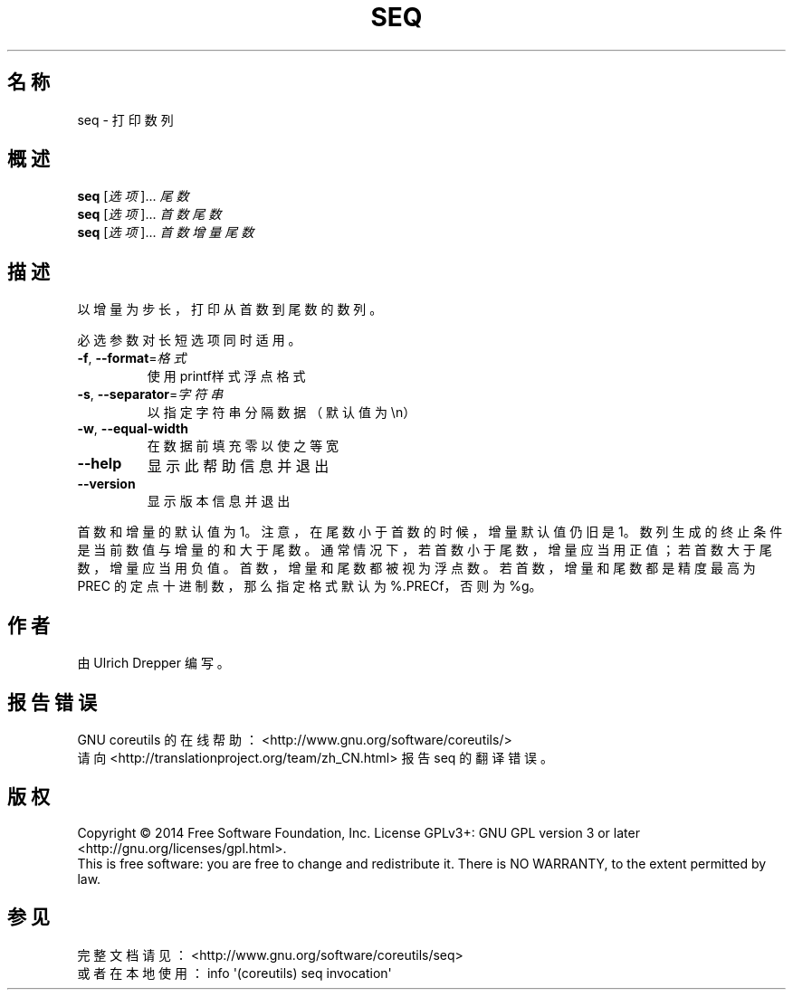 .\" DO NOT MODIFY THIS FILE!  It was generated by help2man 1.43.3.
.\"*******************************************************************
.\"
.\" This file was generated with po4a. Translate the source file.
.\"
.\"*******************************************************************
.TH SEQ 1 2015年三月 "GNU coreutils 8.23" "User Commands"
.SH 名称
seq \- 打印数列
.SH 概述
\fBseq\fP [\fI选项\fP]... \fI尾数\fP
.br
\fBseq\fP [\fI选项\fP]... \fI首数 尾数\fP
.br
\fBseq\fP [\fI选项\fP]... \fI首数 增量 尾数\fP
.SH 描述
.\" Add any additional description here
.PP
以增量为步长，打印从首数到尾数的数列。
.PP
必选参数对长短选项同时适用。
.TP 
\fB\-f\fP, \fB\-\-format\fP=\fI格式\fP
使用printf样式浮点格式
.TP 
\fB\-s\fP, \fB\-\-separator\fP=\fI字符串\fP
以指定字符串分隔数据（默认值为\en）
.TP 
\fB\-w\fP, \fB\-\-equal\-width\fP
在数据前填充零以使之等宽
.TP 
\fB\-\-help\fP
显示此帮助信息并退出
.TP 
\fB\-\-version\fP
显示版本信息并退出
.PP
首数和增量的默认值为1。注意，在尾数小于首数的时候，增量默认值仍旧是1。数列生成的终止条件是当前数值与增量的和大于尾数。通常情况下，若首数小于尾数，增量应当用正值；若首数大于尾数，增量应当用负值。首数，增量和尾数都被视为浮点数。若首数，增量和尾数都是精度最高为
PREC 的定点十进制数，那么指定格式默认为%.PRECf，否则为 %g。
.SH 作者
由 Ulrich Drepper 编写。
.SH 报告错误
GNU coreutils 的在线帮助： <http://www.gnu.org/software/coreutils/>
.br
请向 <http://translationproject.org/team/zh_CN.html> 报告 seq 的翻译错误。
.SH 版权
Copyright \(co 2014 Free Software Foundation, Inc.  License GPLv3+: GNU GPL
version 3 or later <http://gnu.org/licenses/gpl.html>.
.br
This is free software: you are free to change and redistribute it.  There is
NO WARRANTY, to the extent permitted by law.
.SH 参见
完整文档请见： <http://www.gnu.org/software/coreutils/seq>
.br
或者在本地使用： info \(aq(coreutils) seq invocation\(aq
